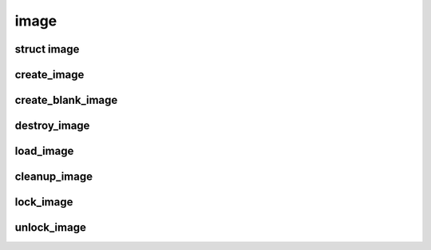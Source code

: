 image
================================

.. highlight:: c

struct image
------------
.. doxygenstruct:: image

create_image
------------
.. doxygenfunction:: create_image

create_blank_image
------------------
.. doxygenfunction:: create_blank_image

destroy_image
-------------
.. doxygenfunction:: destroy_image

load_image
----------
.. doxygenfunction:: load_image

cleanup_image
-------------
.. doxygenfunction:: cleanup_image

lock_image
-------------
.. doxygenfunction:: lock_image


unlock_image
-------------
.. doxygenfunction:: unlock_image
